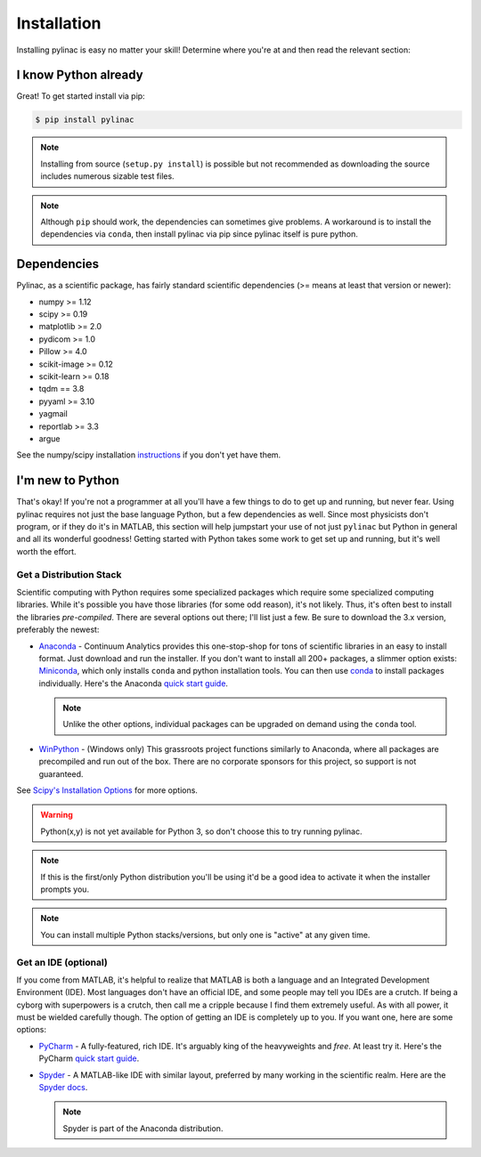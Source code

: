 .. _installation:

============
Installation
============

Installing pylinac is easy no matter your skill!
Determine where you're at and then read the relevant section:

I know Python already
---------------------

Great! To get started install via pip:

.. code-block:: bash

    $ pip install pylinac

.. note::

    Installing from source (``setup.py install``) is possible but not recommended as downloading the source includes numerous sizable test files.

.. note::

    Although ``pip`` should work, the dependencies can sometimes give problems. A workaround is to install the dependencies via
    ``conda``, then install pylinac via pip since pylinac itself is pure python.

.. _dependencies:

Dependencies
------------

Pylinac, as a scientific package, has fairly standard scientific dependencies (>= means at least that version or newer):

* numpy >= 1.12
* scipy >= 0.19
* matplotlib >= 2.0
* pydicom >= 1.0
* Pillow >= 4.0
* scikit-image >= 0.12
* scikit-learn >= 0.18
* tqdm == 3.8
* pyyaml >= 3.10
* yagmail
* reportlab >= 3.3
* argue

See the numpy/scipy installation `instructions <http://docs.scipy.org/doc/numpy/user/install.html>`_ if you don't yet have them.

I'm new to Python
-----------------

That's okay! If you're not a programmer at all you'll have a few things to do to get up and running,
but never fear. Using pylinac requires not just the base language Python, but a few dependencies as well.
Since most physicists don't program, or if they do it's in MATLAB, this section will help jumpstart your use of not
just ``pylinac`` but Python in general and all its wonderful goodness! Getting started with Python takes some work to
get set up and running, but it's well worth the effort.

.. _distro_stack:

Get a Distribution Stack
^^^^^^^^^^^^^^^^^^^^^^^^

Scientific computing with Python requires some specialized packages which require some specialized computing libraries.
While it's possible you have those libraries (for some odd reason), it's not likely. Thus, it's often best to install
the libraries *pre-compiled*. There are several options out there; I'll list just a few. Be sure to download the 3.x version,
preferably the newest:

* `Anaconda <http://continuum.io/downloads#py34>`_ - Continuum Analytics provides this one-stop-shop for tons of
  scientific libraries in an easy to install format. Just download and run the installer. If you don't want to install
  all 200+ packages, a slimmer option exists: `Miniconda <http://conda.pydata.org/miniconda.html>`_, which only installs
  ``conda`` and python installation tools. You can then use `conda <http://conda.pydata.org/index.html>`_ to install packages individually.
  Here's the Anaconda `quick start guide <https://store.continuum.io/static/img/Anaconda-Quickstart.pdf>`_.

  .. note:: Unlike the other options, individual packages can be upgraded on demand using the ``conda`` tool.

* `WinPython <https://winpython.github.io/>`_ - (Windows only) This grassroots project functions similarly to Anaconda, where all
  packages are precompiled and run out of the box. There are no corporate sponsors for this project, so support is not
  guaranteed.

See `Scipy's Installation Options <http://www.scipy.org/install.html>`_ for more options.

.. warning:: Python(x,y) is not yet available for Python 3, so don't choose this to try running pylinac.

.. note::
   If this is the first/only Python distribution you'll be using it'd be a good idea to activate it when the
   installer prompts you.

.. note:: You can install multiple Python stacks/versions, but only one is "active" at any given time.


Get an IDE (optional)
^^^^^^^^^^^^^^^^^^^^^

If you come from MATLAB, it's helpful to realize that MATLAB is both a language and an Integrated Development Environment (IDE).
Most languages don't have an official IDE, and some people may tell you IDEs are a crutch. If being a cyborg with superpowers is a crutch, then
call me a cripple because I find them extremely useful. As with all power, it must be wielded carefully though. The option of getting an IDE
is completely up to you. If you want one, here are some options:

* `PyCharm <https://www.jetbrains.com/pycharm/>`_ - A fully-featured, rich IDE. It's arguably king of the heavyweights and *free*. At least try it.
  Here's the PyCharm `quick start guide <https://www.jetbrains.com/pycharm/quickstart/>`_.

  .. image:: https://confluence.jetbrains.com/download/attachments/51188837/pyCharm3.png
     :height: 400px
     :width: 600px

* `Spyder <https://code.google.com/p/spyderlib/>`_ - A MATLAB-like IDE with similar layout, preferred by many working in the scientific realm.
  Here are the `Spyder docs <https://pythonhosted.org/spyder/>`_.

  .. note:: Spyder is part of the Anaconda distribution.

  .. image:: http://1.bp.blogspot.com/-KfAKKK_YN38/TkaV08KWgLI/AAAAAAAAB-s/TEDUviTJBeU/s1600/spyder_ipython012b.png
     :height: 400px
     :width: 600px
